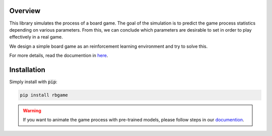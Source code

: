 Overview
========

This library simulates the process of a board game. The goal of the simulation is to predict the game 
process statistics depending on various parameters. From this, we can conclude which parameters are 
desirable to set in order to play effectively in a real game. 

We design a simple board game as an reinforcement learning environment and try to solve this.

For more details, read the documention in `here <https://robotic-board-game.readthedocs.io/en/latest/>`_.

Installation
============

Simply install with :code:`pip`:

.. code-block:: console

    pip install rbgame


.. warning::

    If you want to animate the game process with pre-trained models, please follow steps in
    our `documention <https://robotic-board-game.readthedocs.io/en/latest/animation.html>`_.




